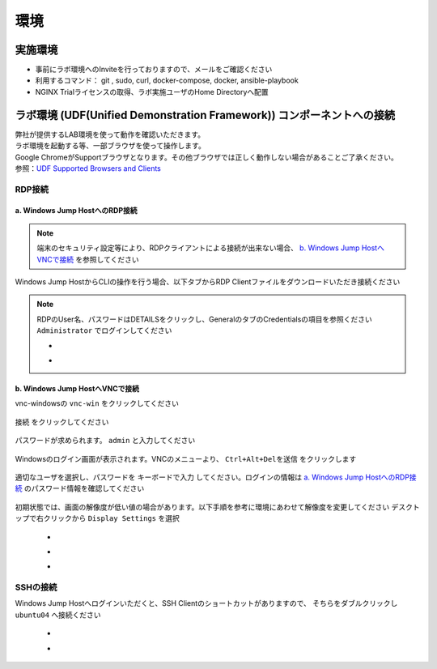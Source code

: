 環境
####

実施環境
====

-  事前にラボ環境へのInviteを行っておりますので、メールをご確認ください
-  利用するコマンド： git , sudo, curl, docker-compose, docker, ansible-playbook
-  NGINX Trialライセンスの取得、ラボ実施ユーザのHome Directoryへ配置

ラボ環境 (UDF(Unified Demonstration Framework)) コンポーネントへの接続
====

| 弊社が提供するLAB環境を使って動作を確認いただきます。
| ラボ環境を起動する等、一部ブラウザを使って操作します。
| Google ChromeがSupportブラウザとなります。その他ブラウザでは正しく動作しない場合があることご了承ください。
| 参照：\ `UDF Supported Browsers and Clients <https://help.udf.f5.com/en/articles/3470266-supported-browsers-and-clients>`__



RDP接続
----

a. Windows Jump HostへのRDP接続
~~~~

.. NOTE::
   端末のセキュリティ設定等により、RDPクライアントによる接続が出来ない場合、 `b. Windows Jump HostへVNCで接続 <#b-windows-jump-hostvnc>`__ を参照してください


Windows Jump HostからCLIの操作を行う場合、以下タブからRDP Clientファイルをダウンロードいただき接続ください

   .. image:: ./media/udf_jumpbox.png
      :width: 200

.. NOTE::
   | RDPのUser名、パスワードはDETAILSをクリックし、GeneralのタブのCredentialsの項目を参照ください
   | ``Administrator`` でログインしてください 

   - .. image:: ./media/udf_jumpbox_loginuser.png
       :width: 200
    
   - .. image:: ./media/udf_jumpbox_loginuser2.png
       :width: 200


b. Windows Jump HostへVNCで接続
~~~~

vnc-windowsの ``vnc-win`` をクリックしてください

   .. image:: ./media/udf_vnc_jumpbox.png
      :width: 200

``接続`` をクリックしてください

   .. image:: ./media/udf_vnc_jumpbox2.png
      :width: 400

パスワードが求められます。 ``admin`` と入力してください

   .. image:: ./media/udf_vnc_jumpbox3.png
      :width: 400

Windowsのログイン画面が表示されます。VNCのメニューより、 ``Ctrl+Alt+Delを送信`` をクリックします

   .. image:: ./media/udf_vnc_jumpbox4.png
      :width: 400

適切なユーザを選択し、パスワードを ``キーボードで入力`` してください。ログインの情報は `a. Windows Jump HostへのRDP接続 <#a-windows-jump-hostrdp>`__ のパスワード情報を確認してください

   .. image:: ./media/udf_vnc_jumpbox5.png
      :width: 400

初期状態では、画面の解像度が低い値の場合があります。以下手順を参考に環境にあわせて解像度を変更してください
デスクトップで右クリックから ``Display Settings`` を選択

   - .. image:: ./media/udf_vnc_display.png
      :width: 200

   - .. image:: ./media/udf_vnc_display2.png
      :width: 400

   - .. image:: ./media/udf_vnc_display3.png
      :width: 400

SSHの接続
----

Windows Jump Hostへログインいただくと、SSH Clientのショートカットがありますので、
そちらをダブルクリックし ``ubuntu04`` へ接続ください

   - .. image:: ./media/putty_icon.png
      :width: 50

   - .. image:: ./media/putty_menu.png
      :width: 200
